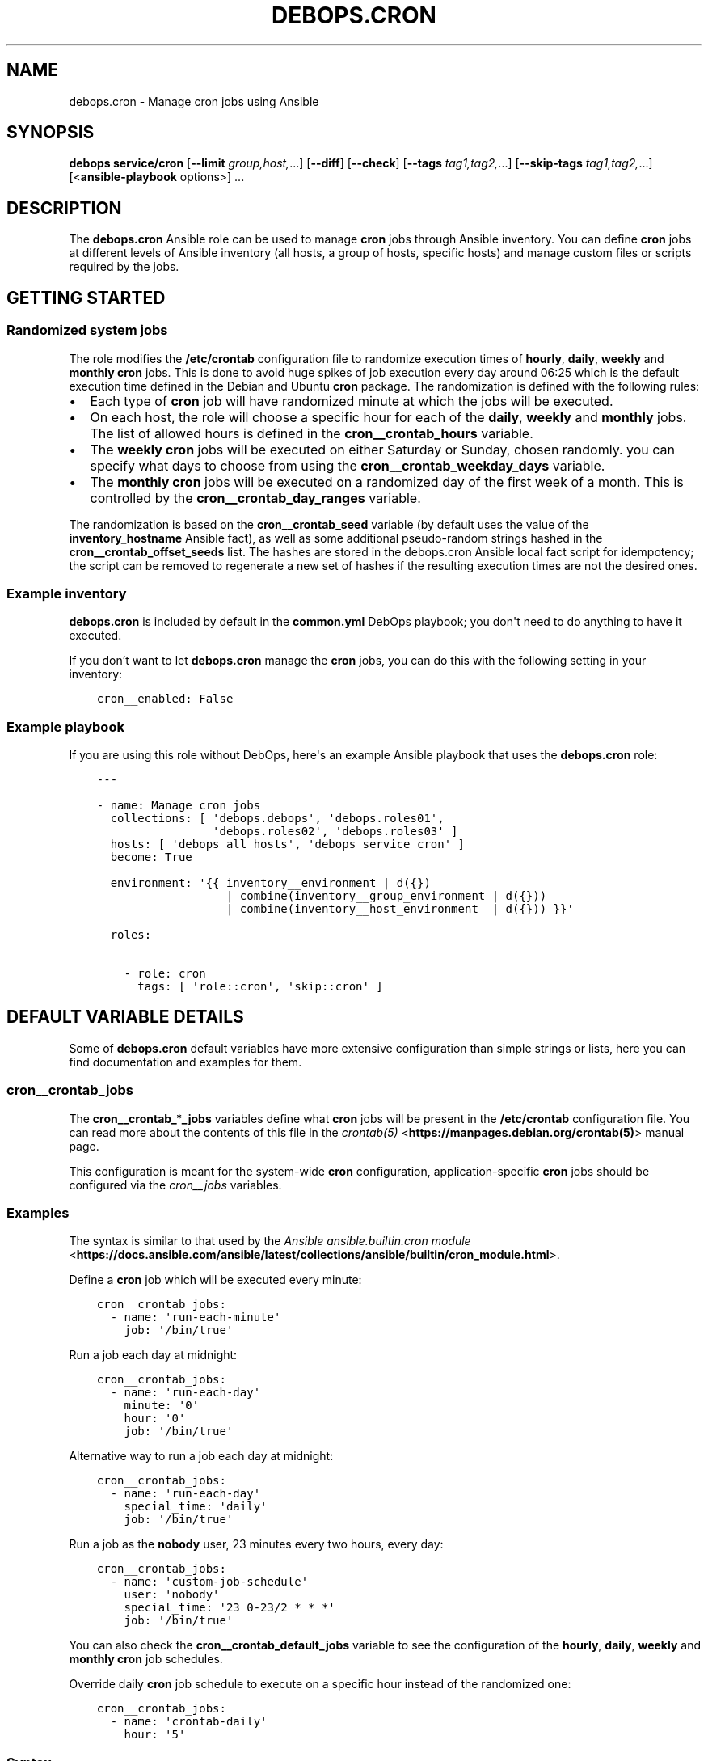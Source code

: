 .\" Man page generated from reStructuredText.
.
.TH "DEBOPS.CRON" "5" "Sep 01, 2021" "v2.2.4" "DebOps"
.SH NAME
debops.cron \- Manage cron jobs using Ansible
.
.nr rst2man-indent-level 0
.
.de1 rstReportMargin
\\$1 \\n[an-margin]
level \\n[rst2man-indent-level]
level margin: \\n[rst2man-indent\\n[rst2man-indent-level]]
-
\\n[rst2man-indent0]
\\n[rst2man-indent1]
\\n[rst2man-indent2]
..
.de1 INDENT
.\" .rstReportMargin pre:
. RS \\$1
. nr rst2man-indent\\n[rst2man-indent-level] \\n[an-margin]
. nr rst2man-indent-level +1
.\" .rstReportMargin post:
..
.de UNINDENT
. RE
.\" indent \\n[an-margin]
.\" old: \\n[rst2man-indent\\n[rst2man-indent-level]]
.nr rst2man-indent-level -1
.\" new: \\n[rst2man-indent\\n[rst2man-indent-level]]
.in \\n[rst2man-indent\\n[rst2man-indent-level]]u
..
.SH SYNOPSIS
.sp
\fBdebops service/cron\fP [\fB\-\-limit\fP \fIgroup,host,\fP\&...] [\fB\-\-diff\fP] [\fB\-\-check\fP] [\fB\-\-tags\fP \fItag1,tag2,\fP\&...] [\fB\-\-skip\-tags\fP \fItag1,tag2,\fP\&...] [<\fBansible\-playbook\fP options>] ...
.SH DESCRIPTION
.sp
The \fBdebops.cron\fP Ansible role can be used to manage \fBcron\fP jobs
through Ansible inventory. You can define \fBcron\fP jobs at different
levels of Ansible inventory (all hosts, a group of hosts, specific hosts) and
manage custom files or scripts required by the jobs.
.SH GETTING STARTED
.SS Randomized system jobs
.sp
The role modifies the \fB/etc/crontab\fP configuration file to randomize
execution times of \fBhourly\fP, \fBdaily\fP, \fBweekly\fP and \fBmonthly\fP
\fBcron\fP jobs. This is done to avoid huge spikes of job execution every
day around 06:25 which is the default execution time defined in the Debian and
Ubuntu \fBcron\fP package. The randomization is defined with the following rules:
.INDENT 0.0
.IP \(bu 2
Each type of \fBcron\fP job will have randomized minute at which the
jobs will be executed.
.IP \(bu 2
On each host, the role will choose a specific hour for each of the \fBdaily\fP,
\fBweekly\fP and \fBmonthly\fP jobs. The list of allowed hours is defined in the
\fBcron__crontab_hours\fP variable.
.IP \(bu 2
The \fBweekly\fP \fBcron\fP jobs will be executed on either Saturday or
Sunday, chosen randomly. you can specify what days to choose from using the
\fBcron__crontab_weekday_days\fP variable.
.IP \(bu 2
The \fBmonthly\fP \fBcron\fP jobs will be executed on a randomized day of
the first week of a month. This is controlled by the
\fBcron__crontab_day_ranges\fP variable.
.UNINDENT
.sp
The randomization is based on the \fBcron__crontab_seed\fP variable (by
default uses the value of the \fBinventory_hostname\fP Ansible fact), as well as
some additional pseudo\-random strings hashed in the
\fBcron__crontab_offset_seeds\fP list. The hashes are stored in the
debops.cron Ansible local fact script for idempotency; the script can be
removed to regenerate a new set of hashes if the resulting execution times are
not the desired ones.
.SS Example inventory
.sp
\fBdebops.cron\fP is included by default in the \fBcommon.yml\fP DebOps playbook;
you don\(aqt need to do anything to have it executed.
.sp
If you don’t want to let \fBdebops.cron\fP manage the \fBcron\fP jobs, you
can do this with the following setting in your inventory:
.INDENT 0.0
.INDENT 3.5
.sp
.nf
.ft C
cron__enabled: False
.ft P
.fi
.UNINDENT
.UNINDENT
.SS Example playbook
.sp
If you are using this role without DebOps, here\(aqs an example Ansible playbook
that uses the \fBdebops.cron\fP role:
.INDENT 0.0
.INDENT 3.5
.sp
.nf
.ft C
\-\-\-

\- name: Manage cron jobs
  collections: [ \(aqdebops.debops\(aq, \(aqdebops.roles01\(aq,
                 \(aqdebops.roles02\(aq, \(aqdebops.roles03\(aq ]
  hosts: [ \(aqdebops_all_hosts\(aq, \(aqdebops_service_cron\(aq ]
  become: True

  environment: \(aq{{ inventory__environment | d({})
                   | combine(inventory__group_environment | d({}))
                   | combine(inventory__host_environment  | d({})) }}\(aq

  roles:

    \- role: cron
      tags: [ \(aqrole::cron\(aq, \(aqskip::cron\(aq ]

.ft P
.fi
.UNINDENT
.UNINDENT
.SH DEFAULT VARIABLE DETAILS
.sp
Some of \fBdebops.cron\fP default variables have more extensive configuration
than simple strings or lists, here you can find documentation and examples for
them.
.SS cron__crontab_jobs
.sp
The \fBcron__crontab_*_jobs\fP variables define what \fBcron\fP jobs will be
present in the \fB/etc/crontab\fP configuration file. You can read more about
the contents of this file in the \fI\%crontab(5)\fP <\fBhttps://manpages.debian.org/crontab(5)\fP> manual page.
.sp
This configuration is meant for the system\-wide \fBcron\fP configuration,
application\-specific \fBcron\fP jobs should be configured via the
\fI\%cron__jobs\fP variables.
.SS Examples
.sp
The syntax is similar to that used by the
\fI\%Ansible ansible.builtin.cron module\fP <\fBhttps://docs.ansible.com/ansible/latest/collections/ansible/builtin/cron_module.html\fP>\&.
.sp
Define a \fBcron\fP job which will be executed every minute:
.INDENT 0.0
.INDENT 3.5
.sp
.nf
.ft C
cron__crontab_jobs:
  \- name: \(aqrun\-each\-minute\(aq
    job: \(aq/bin/true\(aq
.ft P
.fi
.UNINDENT
.UNINDENT
.sp
Run a job each day at midnight:
.INDENT 0.0
.INDENT 3.5
.sp
.nf
.ft C
cron__crontab_jobs:
  \- name: \(aqrun\-each\-day\(aq
    minute: \(aq0\(aq
    hour: \(aq0\(aq
    job: \(aq/bin/true\(aq
.ft P
.fi
.UNINDENT
.UNINDENT
.sp
Alternative way to run a job each day at midnight:
.INDENT 0.0
.INDENT 3.5
.sp
.nf
.ft C
cron__crontab_jobs:
  \- name: \(aqrun\-each\-day\(aq
    special_time: \(aqdaily\(aq
    job: \(aq/bin/true\(aq
.ft P
.fi
.UNINDENT
.UNINDENT
.sp
Run a job as the \fBnobody\fP user, 23 minutes every two hours, every day:
.INDENT 0.0
.INDENT 3.5
.sp
.nf
.ft C
cron__crontab_jobs:
  \- name: \(aqcustom\-job\-schedule\(aq
    user: \(aqnobody\(aq
    special_time: \(aq23 0\-23/2 * * *\(aq
    job: \(aq/bin/true\(aq
.ft P
.fi
.UNINDENT
.UNINDENT
.sp
You can also check the \fBcron__crontab_default_jobs\fP variable to see the
configuration of the \fBhourly\fP, \fBdaily\fP, \fBweekly\fP and \fBmonthly\fP
\fBcron\fP job schedules.
.sp
Override daily \fBcron\fP job schedule to execute on a specific hour
instead of the randomized one:
.INDENT 0.0
.INDENT 3.5
.sp
.nf
.ft C
cron__crontab_jobs:
  \- name: \(aqcrontab\-daily\(aq
    hour: \(aq5\(aq
.ft P
.fi
.UNINDENT
.UNINDENT
.SS Syntax
.sp
Each list entry is a YAML dictionary that describes a \fBcron\fP job using
specific parameters:
.INDENT 0.0
.TP
.B \fBname\fP
Required. A string that defines a configuration entry, not used otherwise.
Configuration entries with the same \fBname\fP parameter are merged together in
the order of appearance and can affect each other.
.TP
.B \fBjob\fP
Required. The command to execute by \fBcron\fP for a given job.
.TP
.B \fBstate\fP
Optional. If not specified or \fBpresent\fP, a given job will be included in
the generated \fB/etc/crontab\fP file. If \fBabsent\fP, a given job will be
removed from the generated file. If \fBignore\fP, the configuration entry will
not be evaluated by role during execution.
.TP
.B \fBminute\fP
Optional. Execute a \fBcron\fP job on a specific minute. If not
specified, \fB*\fP will be used which executes a job every minute.
.TP
.B \fBhour\fP
Optional. Execute a \fBcron\fP job on a specific hour. If not specified,
\fB*\fP will be used which executes a job every hour.
.TP
.B \fBday\fP
Optional. Execute a \fBcron\fP job on a specific day of the month. If
not specified, \fB*\fP will be used which executes a job every day of the
month.
.TP
.B \fBweekday\fP
Optional. Execute a \fBcron\fP job ona specific day of the week. If not
specified, \fB*\fP will be used which executes a job every day of the week.
.TP
.B \fBspecial_time\fP
Optional. Specify the job execution time using one of the built\-in
\fBcron\fP aliases:
.INDENT 7.0
.IP \(bu 2
\fBreboot\fP: execute a job at system boot
.IP \(bu 2
\fByearly\fP or \fBannually\fP: execute a job once a year, at midnight of
January 1st
.IP \(bu 2
\fBmonthly\fP: execute a job once a month, at midnight of the first day of
the month
.IP \(bu 2
\fBweekly\fP: execute a job once a week, at midnight each Sunday
.IP \(bu 2
\fBdaily\fP or \fBmidnight\fP: execute a job once a day, at midnight
.IP \(bu 2
\fBhourly\fP: execute a job once an hour, on the hour
.UNINDENT
.sp
Alternatively, you can specify a custom execution time as a string using this
parameter, for example every March 23rd if it\(aqs a Sunday. See the
\fI\%crontab(5)\fP <\fBhttps://manpages.debian.org/crontab(5)\fP> manual page for details.
.TP
.B \fBuser\fP
Optional. Specify the UNIX account which should be used to execute a given
\fBcron\fP job. If not specified, \fBroot\fP will be used by default.
.UNINDENT
.SS cron__jobs
.sp
The \fBcron__*_jobs\fP variables can be used to define what \fBcron\fP jobs
should be present on the remote hosts.
.sp
The variables are YAML dictionaries or YAML lists (the data type can\(aqt be mixed
in the same variable). YAML dictionary keys define the name of the
\fBcron\fP configuration file in \fB/etc/cron.d/\fP directory.
.sp
Each entry is a YAML dictionary that defines a set of one or more
\fBcron\fP jobs using specific parameters:
.INDENT 0.0
.TP
.B \fBfile\fP or \fBcron_file\fP
Name of the configuration file in the \fB/etc/cron.d/\fP directory. Required
when the YAML list format is used. If not specified, the dictionary key will
be used as the name.
Notice in order for a \fBcron\fP job to actually be executed, the file
name must be entirely made up of letters, digits and can only contain the
special signs underscore (\(aq_\(aq) and hyphen (\(aq\-\(aq).
.TP
.B \fBenvironment\fP
Optional. A YAML dictionary which defines what variables should be present in
a given \fBcron\fP job environment. Each dictionary key is the variable
name, and its value will be set as that variable value.
.TP
.B \fBbackup\fP
Optional, boolean. If \fBTrue\fP, the \fBcron\fP Ansible module will create
a backup of an existing configuration file before modifying it.
.TP
.B \fBjob\fP
A string that specifies the command that should be executed by
\fBcron\fP to perform a given task.
.TP
.B \fBjobs\fP
List of \fBcron\fP jobs which should be defined on the remote host. Each
list entry is either a string which specifies the command, or a YAML
dictionary with more specific parameters. Missing parameters that are
required to define a complete entry will be copied from the main YAML
dictionary of a given \fBcron__*_jobs\fP entry.
.TP
.B \fBcustom_files\fP
Optional. List of custom files which should be present on the remote host;
this list can be used to install bigger scripts executed by \fBcron\fP
jobs. Each list entry is a YAML dictionary with specific parameters.
See below for the description of the parameters.
.UNINDENT
.sp
The parameters below can be specified both in main YAML dictionary, as well as
in a dictionary entry on the \fBjobs\fP list:
.INDENT 0.0
.TP
.B \fBdisabled\fP
Optional, boolean. If \fBTrue\fP, the \fBcron\fP entry in the
configuration file will be commented out, rendering it disabled.
.TP
.B \fBstate\fP
Optional. If not specified or \fBpresent\fP, the \fBcron\fP entry will be
created. If \fBabsent\fP, the \fBcron\fP entry will be removed. If
\fBignore\fP, the existing entries won\(aqt be changed and missing entries will
not be created. If the \fBstate\fP parameter is defined in the main YAML
dictionary, when it\(aqs \fBabsent\fP the entire configuration file will be
removed.
.TP
.B \fBuser\fP
Optional. Specify the UNIX user account which will execute the job. If not
specified, the job will be executed as the \fBroot\fP account.
.TP
.B \fBname\fP
Optional. Description of a given \fBcron\fP job, used as a marker by
Ansible to correctly manipulate the \fBcron\fP entries. if not
specified, it will be generated automatically to ensure that the
\fBcron\fP jobs are idempotent.
.UNINDENT
.sp
The next set of parameters define when a given \fBcron\fP job should be
executed, in the \fBcron\fP Ansible module specification format. See its
documentation for more details:
.INDENT 0.0
.TP
.B \fBspecial_time\fP
Specify the special time when the job should be run, in the \fBcron\fP format:
\fBhourly\fP, \fBdaily\fP, \fBweekly\fP, \fBmonthly\fP, \fBannually\fP, \fByearly\fP, or
at the \fBreboot\fP\&. This parameter cannot be used with other parameters that
define the execution time.
.TP
.B \fBminute\fP
Specify the minute when the job should be run, in the \fBcron\fP format.
.TP
.B \fBhour\fP
Specify the hour when the job should be run, in the \fBcron\fP format.
.TP
.B \fBday\fP
Specify the day when the job should be run, in the \fBcron\fP format.
.TP
.B \fBmonth\fP
Specify the month when the job should be run, in the \fBcron\fP format.
.TP
.B \fBweekday\fP
Specify what weekdays the job should be run, in the \fBcron\fP format.
.UNINDENT
.sp
The parameters below are used in the \fBcustom_files\fP list as the dictionary
keys:
.INDENT 0.0
.TP
.B \fBdest\fP
Required. Absolute path to the destination file on the remote host.
.TP
.B \fBsrc\fP
Absolute path of the source file on the Ansible Controller which will be
copied to the remote host. Shouldn\(aqt be used with the \fBcontent\fP parameter.
.TP
.B \fBcontent\fP
The contents of the specified destination file generated on the remote host.
Shouldn\(aqt be used with the \fBsrc\fP parameter.
.TP
.B \fBowner\fP
Optional. Specify the UNIX account of the file owner. If not specified,
\fBroot\fP will own the file.
.TP
.B \fBgroup\fP
Optional. Specify the UNIX group the file belongs to. If not specified, it
will belong to the \fBroot\fP group.
.TP
.B \fBmode\fP
Optional. Specify the file permissions in octal. If not specified, they will
be set as \fB0755\fP\&.
.TP
.B \fBforce\fP
Optional, boolean. If not specified or \fBTrue\fP, the role will overwrite any
existing files. If \fBFalse\fP, an existing file won\(aqt be changed.
.UNINDENT
.SS Examples
.sp
Create two tasks that execute a command every minute, in separate configuration
files.
.INDENT 0.0
.INDENT 3.5
.sp
.nf
.ft C
cron__jobs:

  \(aqsimple_job_1\(aq:
    job: \(aqtouch /tmp/file1\(aq

  \(aqsimple_job_2\(aq:
    job: \(aqtouch /tmp/file2\(aq
.ft P
.fi
.UNINDENT
.UNINDENT
.sp
Create two tasks that execute a command every minute, in separate configuration
files, as a list:
.INDENT 0.0
.INDENT 3.5
.sp
.nf
.ft C
cron__jobs:

  \- file: \(aqsimple_job_1\(aq
    job: \(aqtouch /tmp/file1\(aq

  \- file: \(aqsimple_job_2\(aq
    job: \(aqtouch /tmp/file2\(aq
.ft P
.fi
.UNINDENT
.UNINDENT
.sp
Create two tasks that execute a command every minute, in one configuration file:
.INDENT 0.0
.INDENT 3.5
.sp
.nf
.ft C
cron__jobs:
  \(aqtwo_tasks\(aq:
    jobs:

      \- \(aqtouch /tmp/file1\(aq

      \- \(aqtouch /tmp/file2\(aq
.ft P
.fi
.UNINDENT
.UNINDENT
.sp
Create a task that executes a command every minute, in the crontab of the user
\fBjessie\fP:
.INDENT 0.0
.INDENT 3.5
.sp
.nf
.ft C
cron__jobs:
  \(aquser_cron\(aq:
    cron_file: \(aq{{ omit }}\(aq
    user: \(aqjessie\(aq
    jobs:

      \- \(aqtouch /tmp/file1\(aq
.ft P
.fi
.UNINDENT
.UNINDENT
.sp
Create two tasks in the same file with custom descriptions:
.INDENT 0.0
.INDENT 3.5
.sp
.nf
.ft C
cron__jobs:
  \(aqtwo_tasks_one_disabled\(aq:
    jobs:

      \- name: \(aqThis task is done first\(aq
        job: \(aqtouch /tmp/file1\(aq

      \- name: \(aqThis task is disabled\(aq
        job: \(aqtouch /tmp/file2\(aq
        disabled: True
.ft P
.fi
.UNINDENT
.UNINDENT
.sp
Execute a custom script every week, as the \fBbackup\fP user:
.INDENT 0.0
.INDENT 3.5
.sp
.nf
.ft C
cron__jobs:

  \(aqexecute\-script\(aq:
    user: \(aqbackup\(aq
    special_time: \(aqweekly\(aq
    job: \(aq/usr/local/lib/weekly\-job\(aq

    custom_files:

      \- dest: \(aq/usr/local/lib/weekly\-job\(aq
        content: |
          #!/bin/bash
          touch /tmp/weekly\-result
.ft P
.fi
.UNINDENT
.UNINDENT
.sp
Set environment variables for one job only:
.INDENT 0.0
.INDENT 3.5
.sp
.nf
.ft C
cron__jobs:

  \(aqscript\-without\-mail\(aq:
    special_time: \(aqhourly\(aq
    job: \(aq/usr/local/lib/hourly\-job\(aq
    environment:
      MAILTO: \(aq\(aq
      ENVIRONMENT: \(aqproduction\(aq
      PATH: \(aq/usr/local/sbin:$PATH\(aq
.ft P
.fi
.UNINDENT
.UNINDENT
.SH AUTHOR
Maciej Delmanowski
.SH COPYRIGHT
2014-2021, Maciej Delmanowski, Nick Janetakis, Robin Schneider and others
.\" Generated by docutils manpage writer.
.
